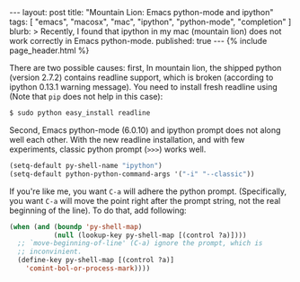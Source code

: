 # -*-org-*-
#+STARTUP: odd
#+BEGIN_HTML
---
layout: post
title: "Mountain Lion: Emacs python-mode and ipython"
tags: [ "emacs", "macosx", "mac", "ipython", "python-mode", "completion" ]
blurb: >
  Recently, I found that ipython in my mac (mountain lion) does not work
  correctly in Emacs python-mode.
published: true
---
{% include page_header.html %}
#+END_HTML

There are two possible causes: first, In mountain lion, the
shipped python (version 2.7.2) contains readline support, which is
broken (according to ipython 0.13.1 warning message).  You need to
install fresh readline using (Note that =pip= does not help in this
case):

#+BEGIN_SRC sh
$ sudo python easy_install readline
#+END_SRC

Second, Emacs python-mode (6.0.10) and ipython prompt does not along well each other.
With the new readline installation, and with few experiments,
classic python prompt (=>>>=) works well.  

#+BEGIN_SRC emacs-lisp
  (setq-default py-shell-name "ipython")
  (setq-default python-python-command-args '("-i" "--classic"))
#+END_SRC

If you're like me, you want =C-a= will adhere the python
prompt. (Specifically, you want =C-a= will move the point right after
the prompt string, not the real beginning of the line).  To do that,
add following:

#+BEGIN_SRC emacs-lisp
  (when (and (boundp 'py-shell-map)
             (null (lookup-key py-shell-map [(control ?a)])))
    ;; `move-beginning-of-line' (C-a) ignore the prompt, which is
    ;; inconvinient.
    (define-key py-shell-map [(control ?a)]
      'comint-bol-or-process-mark))))
#+END_SRC
